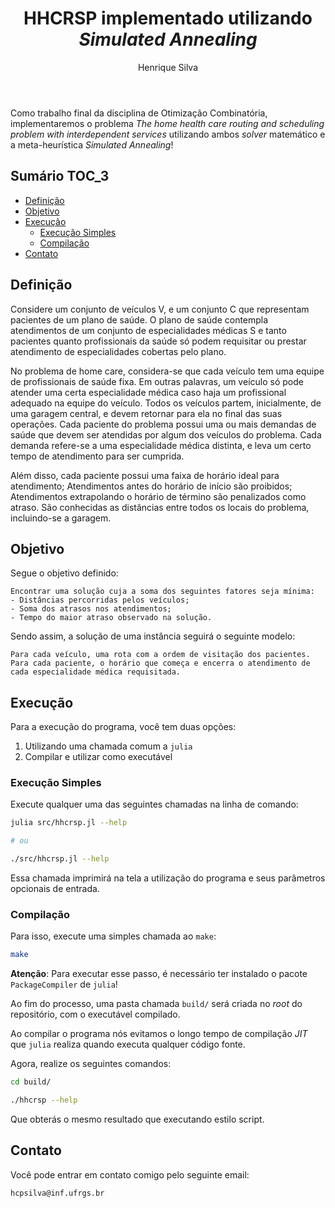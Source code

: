 #+title: HHCRSP implementado utilizando /Simulated Annealing/
#+author: Henrique Silva
#+email: hcpsilva@inf.ufrgs.br
#+infojs_opt:
#+property: cache yes

Como trabalho final da disciplina de Otimização Combinatória, implementaremos o
problema /The home health care routing and scheduling problem with
interdependent services/ utilizando ambos /solver/ matemático e a
meta-heurística /Simulated Annealing/!

** Sumário                                                           :TOC_3:
  - [[#definição][Definição]]
  - [[#objetivo][Objetivo]]
  - [[#execução][Execução]]
    - [[#execução-simples][Execução Simples]]
    - [[#compilação][Compilação]]
  - [[#contato][Contato]]

** Definição

Considere um conjunto de veículos V, e um conjunto C que representam pacientes
de um plano de saúde. O plano de saúde contempla atendimentos de um conjunto de
especialidades médicas S e tanto pacientes quanto profissionais da saúde só
podem requisitar ou prestar atendimento de especialidades cobertas pelo plano.

No problema de home care, considera-se que cada veículo tem uma equipe de
profissionais de saúde fixa. Em outras palavras, um veículo só pode atender uma
certa especialidade médica caso haja um profissional adequado na equipe do
veículo. Todos os veículos partem, inicialmente, de uma garagem central, e devem
retornar para ela no final das suas operações. Cada paciente do problema possui
uma ou mais demandas de saúde que devem ser atendidas por algum dos veículos do
problema. Cada demanda refere-se a uma especialidade médica distinta, e leva um
certo tempo de atendimento para ser cumprida.

Além disso, cada paciente possui uma faixa de horário ideal para atendimento;
Atendimentos antes do horário de início são proibidos; Atendimentos extrapolando
o horário de término são penalizados como atraso. São conhecidas as distâncias
entre todos os locais do problema, incluindo-se a garagem.

** Objetivo

Segue o objetivo definido:

#+begin_example
Encontrar uma solução cuja a soma dos seguintes fatores seja mínima:
- Distâncias percorridas pelos veículos;
- Soma dos atrasos nos atendimentos;
- Tempo do maior atraso observado na solução.
#+end_example

Sendo assim, a solução de uma instância seguirá o seguinte modelo:

#+begin_example
Para cada veículo, uma rota com a ordem de visitação dos pacientes.
Para cada paciente, o horário que começa e encerra o atendimento de cada especialidade médica requisitada.
#+end_example

** Execução

Para a execução do programa, você tem duas opções:

1. Utilizando uma chamada comum a =julia=
2. Compilar e utilizar como executável

*** Execução Simples

Execute qualquer uma das seguintes chamadas na linha de comando:

#+begin_src bash :exports both :results output
julia src/hhcrsp.jl --help

# ou

./src/hhcrsp.jl --help
#+end_src

Essa chamada imprimirá na tela a utilização do programa e seus parâmetros
opcionais de entrada.

*** Compilação

Para isso, execute uma simples chamada ao =make=:

#+begin_src bash :exports both :results output
make
#+end_src

*Atenção*: Para executar esse passo, é necessário ter instalado o pacote
=PackageCompiler= de =julia=!

Ao fim do processo, uma pasta chamada =build/= será criada no /root/ do
repositório, com o executável compilado.

Ao compilar o programa nós evitamos o longo tempo de compilação /JIT/ que
=julia= realiza quando executa qualquer código fonte.

Agora, realize os seguintes comandos:

#+begin_src bash :exports both :results output
cd build/

./hhcrsp --help
#+end_src

Que obterás o mesmo resultado que executando estilo script.

** Contato

Você pode entrar em contato comigo pelo seguinte email:

#+begin_example
hcpsilva@inf.ufrgs.br
#+end_example
